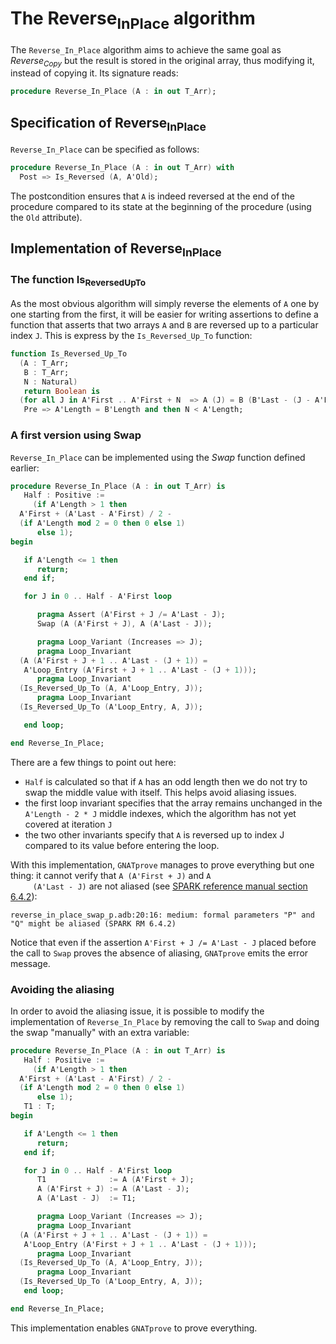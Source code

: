 # Created 2019-06-07 Fri 14:54
#+OPTIONS: author:nil title:nil toc:nil
#+export_file_name: ../../../mutating/Reverse_In_Place.org

* The Reverse_In_Place algorithm

The ~Reverse_In_Place~ algorithm aims to achieve the same goal as
[[Reverse_Copy.org][Reverse_Copy]] but the result is stored in the original array, thus
modifying it, instead of copying it. Its signature reads:

#+begin_src ada
  procedure Reverse_In_Place (A : in out T_Arr);
#+end_src

** Specification of Reverse_In_Place

~Reverse_In_Place~ can be specified as follows:

#+begin_src ada
  procedure Reverse_In_Place (A : in out T_Arr) with
    Post => Is_Reversed (A, A'Old);
#+end_src

The postcondition ensures that ~A~ is indeed reversed at the end
of the procedure compared to its state at the beginning of the
procedure (using the ~Old~ attribute).

** Implementation of Reverse_In_Place
*** The function Is_Reversed_Up_To

As the most obvious algorithm will simply reverse the elements of
~A~ one by one starting from the first, it will be easier for
writing assertions to define a function that asserts that two
arrays ~A~ and ~B~ are reversed up to a particular index
~J~. This is express by the ~Is_Reversed_Up_To~ function:

#+begin_src ada
  function Is_Reversed_Up_To
    (A : T_Arr;
     B : T_Arr;
     N : Natural)
     return Boolean is
    (for all J in A'First .. A'First + N  => A (J) = B (B'Last - (J - A'First))) with
     Pre => A'Length = B'Length and then N < A'Length;
#+end_src

*** A first version using Swap

~Reverse_In_Place~ can be implemented using the [[Swap.org][Swap]] function
defined earlier:

#+begin_src ada
  procedure Reverse_In_Place (A : in out T_Arr) is
     Half : Positive :=
       (if A'Length > 1 then
  	A'First + (A'Last - A'First) / 2 -
  	(if A'Length mod 2 = 0 then 0 else 1)
        else 1);
  begin

     if A'Length <= 1 then
        return;
     end if;

     for J in 0 .. Half - A'First loop

        pragma Assert (A'First + J /= A'Last - J);
        Swap (A (A'First + J), A (A'Last - J));

        pragma Loop_Variant (Increases => J);
        pragma Loop_Invariant
  	(A (A'First + J + 1 .. A'Last - (J + 1)) =
  	 A'Loop_Entry (A'First + J + 1 .. A'Last - (J + 1)));
        pragma Loop_Invariant
  	(Is_Reversed_Up_To (A, A'Loop_Entry, J));
        pragma Loop_Invariant
  	(Is_Reversed_Up_To (A'Loop_Entry, A, J));

     end loop;

  end Reverse_In_Place;
#+end_src

There are a few things to point out here:
- ~Half~ is calculated so that if ~A~ has an odd length then we
  do not try to swap the middle value with itself. This helps
  avoid aliasing issues.
- the first loop invariant specifies that the array remains
  unchanged in the ~A'Length - 2 * J~ middle indexes, which the
  algorithm has not yet covered at iteration ~J~
- the two other invariants specify that ~A~ is reversed up to
  index J compared to its value before entering the loop.

With this implementation, ~GNATprove~ manages to prove everything
but one thing: it cannot verify that ~A (A'First + J)~ and ~A
     (A'Last - J)~ are not aliased (see [[http://docs.adacore.com/spark2014-docs/html/lrm/subprograms.html#anti-aliasing][SPARK reference manual section
6.4.2]]):

#+begin_src shell
  reverse_in_place_swap_p.adb:20:16: medium: formal parameters "P" and "Q" might be aliased (SPARK RM 6.4.2)
#+end_src

Notice that even if the assertion ~A'First + J /= A'Last - J~
placed before the call to ~Swap~ proves the absence of aliasing,
~GNATprove~ emits the error message.

*** Avoiding the aliasing

In order to avoid the aliasing issue, it is possible to modify
the implementation of ~Reverse_In_Place~ by removing the call to
~Swap~ and doing the swap "manually" with an extra variable:

#+begin_src ada
  procedure Reverse_In_Place (A : in out T_Arr) is
     Half : Positive :=
       (if A'Length > 1 then
  	A'First + (A'Last - A'First) / 2 -
  	(if A'Length mod 2 = 0 then 0 else 1)
        else 1);
     T1 : T;
  begin

     if A'Length <= 1 then
        return;
     end if;

     for J in 0 .. Half - A'First loop
        T1              := A (A'First + J);
        A (A'First + J) := A (A'Last - J);
        A (A'Last - J)  := T1;

        pragma Loop_Variant (Increases => J);
        pragma Loop_Invariant
  	(A (A'First + J + 1 .. A'Last - (J + 1)) =
  	 A'Loop_Entry (A'First + J + 1 .. A'Last - (J + 1)));
        pragma Loop_Invariant
  	(Is_Reversed_Up_To (A, A'Loop_Entry, J));
        pragma Loop_Invariant
  	(Is_Reversed_Up_To (A'Loop_Entry, A, J));
     end loop;

  end Reverse_In_Place;
#+end_src

This implementation enables ~GNATprove~ to prove everything.
